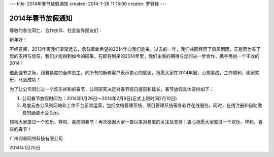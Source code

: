 ---
title: 2014年春节放假通知
created: 2014-1-26 11:15:00
creator: 罗健锋
---

========================
2014年春节放假通知
========================

.. image:: img/red-2014.png
   :width: 600

尊敬的各位同仁、合作伙伴、社会各界朋友们：

新年好！     

不经意间，2013年离我们渐渐远去，承载着新希望的2014年向我们走来。过去的一年，我们共同经历了风风雨雨，正是因为有了您的支持与信任，我们才能得到如今的硕果，在即将到来的2014年里，我们由衷的期待与您的进一步合作，携手再创一个丰收的2014！

值此佳节之际，润普易度的全体员工，向所有的新老客户表示衷心的感谢，祝愿大家在2014年里，心想事成，工作顺利，阖家欢乐，马到成功！

为了让公司同仁过一个欢乐祥和的春节，公司研究决定对春节假日提前和延长，春节放假具体安排如下：      　

1. 公司春节放假时间为：2014年1月26日～2014年2月9日(正式上班时间2月10日) 
2. 易度云办公系列网站和工作平台正常运营，包括文档管理系统、项目管理系统等各软件在线服务。同时，在线注册和自助缴费的通道不会关闭。

预祝大家度过一个欢乐、祥和、喜庆的春节！再次感谢大家一直以来对易度的关注及支持！衷心祝愿大家度过一个欢乐、祥和、喜庆的春节！　　　　　　　　

广州润普网络科技有限公司

2014年1月25日
